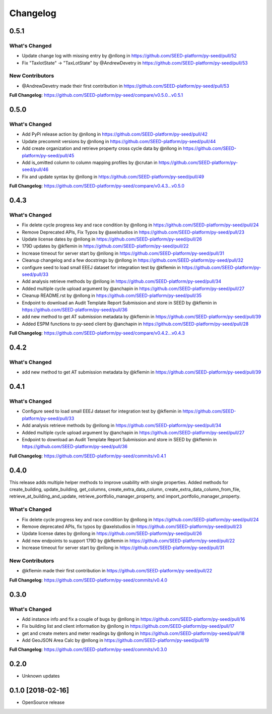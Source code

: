 Changelog
=========

0.5.1
-----

What's Changed
**************

* Update change log with missing entry by @nllong in https://github.com/SEED-platform/py-seed/pull/52
* Fix "TaxlotState" -> "TaxLotState" by @AndrewDevetry in https://github.com/SEED-platform/py-seed/pull/53

New Contributors
****************

* @AndrewDevetry made their first contribution in https://github.com/SEED-platform/py-seed/pull/53

**Full Changelog**: https://github.com/SEED-platform/py-seed/compare/v0.5.0...v0.5.1

0.5.0
-----

What's Changed
**************

* Add PyPi release action by @nllong in https://github.com/SEED-platform/py-seed/pull/42
* Update precommit versions by @nllong in https://github.com/SEED-platform/py-seed/pull/44
* Add create organization and retrieve property cross cycle data by @nllong in https://github.com/SEED-platform/py-seed/pull/45
* Add is_omitted column to column mapping profiles by @crutan in https://github.com/SEED-platform/py-seed/pull/46
* Fix and update syntax by @nllong in https://github.com/SEED-platform/py-seed/pull/49

**Full Changelog**: https://github.com/SEED-platform/py-seed/compare/v0.4.3...v0.5.0

0.4.3
-----

What's Changed
**************

* Fix delete cycle progress key and race condition by @nllong in https://github.com/SEED-platform/py-seed/pull/24
* Remove Deprecated APIs, Fix Typos by @axelstudios in https://github.com/SEED-platform/py-seed/pull/23
* Update license dates by @nllong in https://github.com/SEED-platform/py-seed/pull/26
* 179D updates by @kflemin in https://github.com/SEED-platform/py-seed/pull/22
* Increase timeout for server start by @nllong in https://github.com/SEED-platform/py-seed/pull/31
* Cleanup changelog and a few docstrings by @nllong in https://github.com/SEED-platform/py-seed/pull/32
* configure seed to load small EEEJ dataset for integration test by @kflemin in https://github.com/SEED-platform/py-seed/pull/33
* Add analysis retrieve methods by @nllong in https://github.com/SEED-platform/py-seed/pull/34
* Added multiple cycle upload argument by @anchapin in https://github.com/SEED-platform/py-seed/pull/27
* Cleanup README.rst  by @nllong in https://github.com/SEED-platform/py-seed/pull/35
* Endpoint to download an Audit Template Report Submission and store in SEED by @kflemin in https://github.com/SEED-platform/py-seed/pull/36
* add new method to get AT submission metadata by @kflemin in https://github.com/SEED-platform/py-seed/pull/39
* Added ESPM functions to py-seed client by @anchapin in https://github.com/SEED-platform/py-seed/pull/28

**Full Changelog**: https://github.com/SEED-platform/py-seed/compare/v0.4.2...v0.4.3

0.4.2
-----

What's Changed
**************

* add new method to get AT submission metadata by @kflemin in https://github.com/SEED-platform/py-seed/pull/39

0.4.1
-----

What's Changed
**************

* Configure seed to load small EEEJ dataset for integration test by @kflemin in https://github.com/SEED-platform/py-seed/pull/33
* Add analysis retrieve methods by @nllong in https://github.com/SEED-platform/py-seed/pull/34
* Added multiple cycle upload argument by @anchapin in https://github.com/SEED-platform/py-seed/pull/27
* Endpoint to download an Audit Template Report Submission and store in SEED by @kflemin in https://github.com/SEED-platform/py-seed/pull/36

**Full Changelog**: https://github.com/SEED-platform/py-seed/commits/v0.4.1

0.4.0
-----

This release adds multiple helper methods to improve usability with single properties. Added methods for create_building, update_building, get_columns, create_extra_data_column, create_extra_data_column_from_file, retrieve_at_building_and_update, retrieve_portfolio_manager_property, and import_portfolio_manager_property.

What's Changed
**************

* Fix delete cycle progress key and race condition by @nllong in https://github.com/SEED-platform/py-seed/pull/24
* Remove deprecated APIs, fix typos by @axelstudios in https://github.com/SEED-platform/py-seed/pull/23
* Update license dates by @nllong in https://github.com/SEED-platform/py-seed/pull/26
* Add new endpoints to support 179D by @kflemin in https://github.com/SEED-platform/py-seed/pull/22
* Increase timeout for server start by @nllong in https://github.com/SEED-platform/py-seed/pull/31

New Contributors
****************

* @kflemin made their first contribution in https://github.com/SEED-platform/py-seed/pull/22

**Full Changelog**: https://github.com/SEED-platform/py-seed/commits/v0.4.0

0.3.0
-----

What's Changed
**************

* Add instance info and fix a couple of bugs by @nllong in https://github.com/SEED-platform/py-seed/pull/16
* Fix building list and client information by @nllong in https://github.com/SEED-platform/py-seed/pull/17
* get and create meters and meter readings by @nllong in https://github.com/SEED-platform/py-seed/pull/18
* Add GeoJSON Area Calc by @nllong in https://github.com/SEED-platform/py-seed/pull/19

**Full Changelog**: https://github.com/SEED-platform/py-seed/commits/v0.3.0

0.2.0
-----
* Unknown updates

0.1.0 [2018-02-16]
------------------
* OpenSource release
